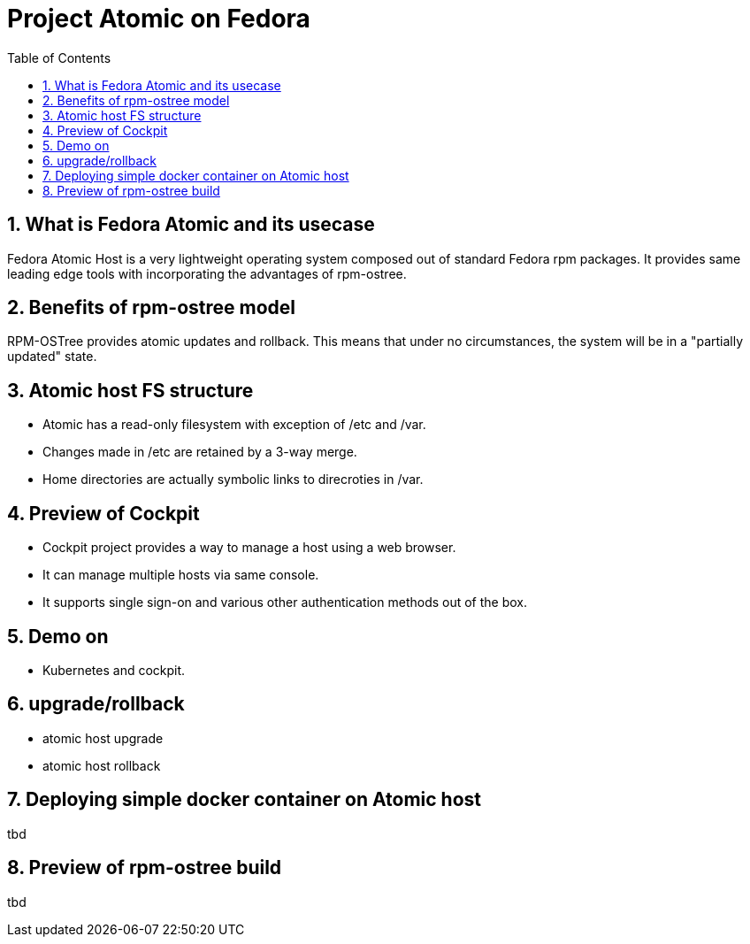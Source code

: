 // vim: set syntax=asciidoc:
[[fedora_atomic]]
= Project Atomic on Fedora
:data-uri:
:icons:
:toc:
:toclevels 4:
:numbered:

== What is Fedora Atomic and its usecase
Fedora Atomic Host is a very lightweight operating system composed out of standard Fedora rpm packages. It provides same leading edge tools with incorporating the advantages of rpm-ostree.

== Benefits of rpm-ostree model
RPM-OSTree provides atomic updates and rollback. This means that under no circumstances, the system will be in a "partially updated" state.

== Atomic host FS structure
* Atomic has a read-only filesystem with exception of /etc and /var.
* Changes made in /etc are retained by a 3-way merge.
* Home directories are actually symbolic links to direcroties in /var.

== Preview of Cockpit
* Cockpit project provides a way to manage a host using a web browser.
* It can manage multiple hosts via same console. 
* It supports single sign-on and various other authentication methods out of the box.

== Demo on 
* Kubernetes and cockpit.

== upgrade/rollback
* atomic host upgrade
* atomic host rollback

== Deploying simple docker container on Atomic host
tbd

== Preview of rpm-ostree build
tbd


